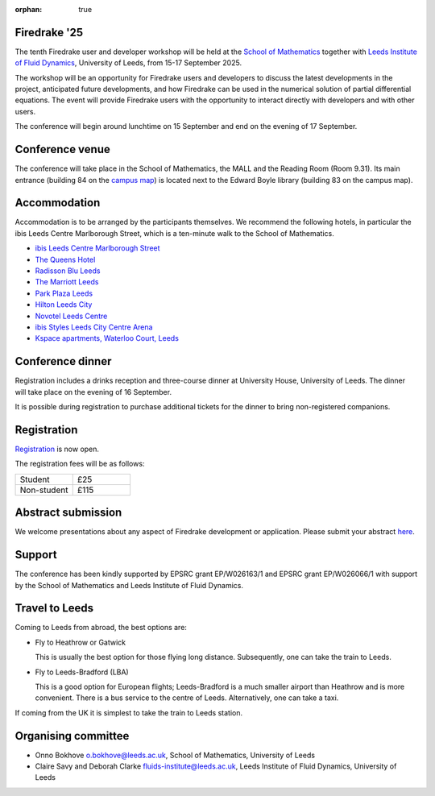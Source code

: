 :orphan: true

.. title:: Firedrake '25

.. image:: images/leeds_som.png
   :alt: University of Leeds, School of Mathematics
   :width: 100%
   :align: center

Firedrake '25
-------------

The tenth Firedrake user and developer workshop will be held at the
`School of Mathematics <https://eps.leeds.ac.uk/maths>`__ together
with
`Leeds Institute of Fluid Dynamics <https://fluids.leeds.ac.uk/>`__,
University of Leeds, from 15-17 September 2025.

The workshop will be an opportunity for Firedrake users and developers
to discuss the latest developments in the project, anticipated future
developments, and how Firedrake can be used in the numerical solution
of partial differential equations. The event will provide Firedrake
users with the opportunity to interact directly with developers and
with other users.

The conference will begin around lunchtime on 15 September and end on the
evening of 17 September.

Conference venue
----------------

The conference will take place in the School of Mathematics, the MALL and
the Reading Room (Room 9.31). Its main entrance (building 84 on the
`campus map <https://eps.leeds.ac.uk/maths/doc/contact-us-6>`__) is located
next to the Edward Boyle library (building 83 on the
campus map).

Accommodation
-------------

Accommodation is to be arranged by the participants themselves. We recommend
the following hotels, in particular the ibis Leeds Centre Marlborough Street,
which is a ten-minute walk to the School of Mathematics.

* `ibis Leeds Centre Marlborough Street <https://all.accor.com/hotel/3652/index.en.shtml>`__
* `The Queens Hotel <https://www.thequeensleeds.co.uk/>`__
* `Radisson Blu Leeds <https://www.radissonhotels.com/en-us/hotels/radisson-blu-leeds>`__
* `The Marriott Leeds <https://www.marriott.com/en-gb/hotels/lbadt-leeds-marriott-hotel/overview/>`__
* `Park Plaza Leeds <https://www.radissonhotels.com/en-us/hotels/park-plaza-leeds>`__
* `Hilton Leeds City <https://www.hilton.com/en/hotels/leehnhn-hilton-leeds-city/>`__
* `Novotel Leeds Centre <https://all.accor.com/hotel/3270/index.en.shtml>`__
* `ibis Styles Leeds City Centre Arena <https://all.accor.com/hotel/9687/index.en.shtml>`__
* `Kspace apartments, Waterloo Court, Leeds <https://www.kspace.uk/>`__

Conference dinner
-----------------

Registration includes a drinks reception and three-course dinner at University House, University of Leeds. The dinner will take place on the evening of 16 September. 

It is possible during registration to purchase additional tickets for the dinner to bring non-registered companions.

.. image:: images/university_house_leeds.jpg
   :width: 80%
   :alt: University House, University of Leeds
   :align: center


Registration
------------

`Registration
<https://app.onlinesurveys.jisc.ac.uk/s/leeds/firedrake-2025-registration>`__
is now open.

The registration fees will be as follows:

.. list-table::
   :widths: 25 25

   * - Student
     - £25
   * - Non-student
     - £115

Abstract submission
-------------------

We welcome presentations about any aspect of Firedrake development or
application. Please submit your abstract `here
<https://easychair.org/my/conference?conf=firedrake25>`__.

Support
-------

The conference has been kindly supported by EPSRC grant EP/W026163/1 and EPSRC
grant EP/W026066/1 with support by the School of Mathematics and Leeds
Institute of Fluid Dynamics.

Travel to Leeds
----------------

Coming to Leeds from abroad, the best options are:

* Fly to Heathrow or Gatwick

  This is usually the best option for those flying long distance. Subsequently,
  one can take the train to Leeds.

* Fly to Leeds-Bradford (LBA)

  This is a good option for European flights; Leeds-Bradford is a much smaller
  airport than Heathrow and is more convenient. There is a bus service to the
  centre of Leeds. Alternatively, one can take a taxi.

If coming from the UK it is simplest to take the train to Leeds station.

Organising committee
--------------------

* Onno Bokhove o.bokhove@leeds.ac.uk, School of Mathematics, University of Leeds
* Claire Savy and Deborah Clarke fluids-institute@leeds.ac.uk, Leeds Institute of
  Fluid Dynamics, University of Leeds
